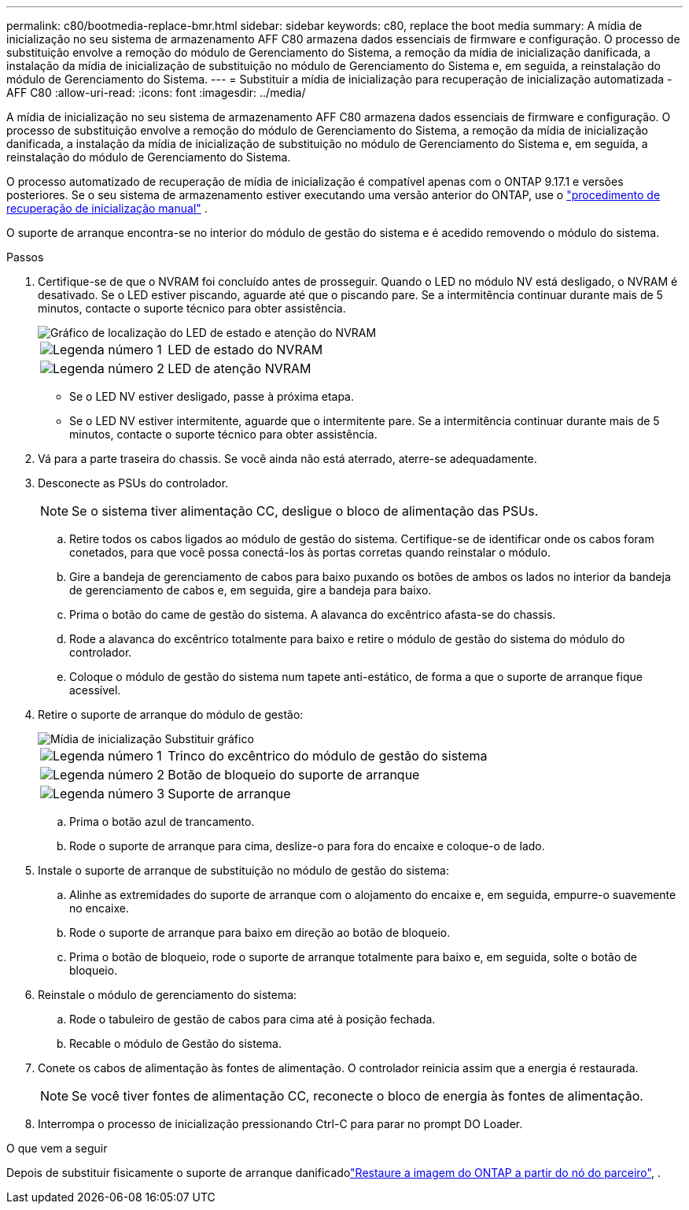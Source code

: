 ---
permalink: c80/bootmedia-replace-bmr.html 
sidebar: sidebar 
keywords: c80, replace the boot media 
summary: A mídia de inicialização no seu sistema de armazenamento AFF C80 armazena dados essenciais de firmware e configuração. O processo de substituição envolve a remoção do módulo de Gerenciamento do Sistema, a remoção da mídia de inicialização danificada, a instalação da mídia de inicialização de substituição no módulo de Gerenciamento do Sistema e, em seguida, a reinstalação do módulo de Gerenciamento do Sistema. 
---
= Substituir a mídia de inicialização para recuperação de inicialização automatizada - AFF C80
:allow-uri-read: 
:icons: font
:imagesdir: ../media/


[role="lead"]
A mídia de inicialização no seu sistema de armazenamento AFF C80 armazena dados essenciais de firmware e configuração. O processo de substituição envolve a remoção do módulo de Gerenciamento do Sistema, a remoção da mídia de inicialização danificada, a instalação da mídia de inicialização de substituição no módulo de Gerenciamento do Sistema e, em seguida, a reinstalação do módulo de Gerenciamento do Sistema.

O processo automatizado de recuperação de mídia de inicialização é compatível apenas com o ONTAP 9.17.1 e versões posteriores. Se o seu sistema de armazenamento estiver executando uma versão anterior do ONTAP, use o link:bootmedia-replace-workflow.html["procedimento de recuperação de inicialização manual"] .

O suporte de arranque encontra-se no interior do módulo de gestão do sistema e é acedido removendo o módulo do sistema.

.Passos
. Certifique-se de que o NVRAM foi concluído antes de prosseguir. Quando o LED no módulo NV está desligado, o NVRAM é desativado. Se o LED estiver piscando, aguarde até que o piscando pare. Se a intermitência continuar durante mais de 5 minutos, contacte o suporte técnico para obter assistência.
+
image::../media/drw_a1K-70-90_nvram-led_ieops-1463.svg[Gráfico de localização do LED de estado e atenção do NVRAM]

+
[cols="1,4"]
|===


 a| 
image:../media/icon_round_1.png["Legenda número 1"]
 a| 
LED de estado do NVRAM



 a| 
image:../media/icon_round_2.png["Legenda número 2"]
 a| 
LED de atenção NVRAM

|===
+
** Se o LED NV estiver desligado, passe à próxima etapa.
** Se o LED NV estiver intermitente, aguarde que o intermitente pare. Se a intermitência continuar durante mais de 5 minutos, contacte o suporte técnico para obter assistência.


. Vá para a parte traseira do chassis. Se você ainda não está aterrado, aterre-se adequadamente.
. Desconecte as PSUs do controlador.
+

NOTE: Se o sistema tiver alimentação CC, desligue o bloco de alimentação das PSUs.

+
.. Retire todos os cabos ligados ao módulo de gestão do sistema. Certifique-se de identificar onde os cabos foram conetados, para que você possa conectá-los às portas corretas quando reinstalar o módulo.
.. Gire a bandeja de gerenciamento de cabos para baixo puxando os botões de ambos os lados no interior da bandeja de gerenciamento de cabos e, em seguida, gire a bandeja para baixo.
.. Prima o botão do came de gestão do sistema. A alavanca do excêntrico afasta-se do chassis.
.. Rode a alavanca do excêntrico totalmente para baixo e retire o módulo de gestão do sistema do módulo do controlador.
.. Coloque o módulo de gestão do sistema num tapete anti-estático, de forma a que o suporte de arranque fique acessível.


. Retire o suporte de arranque do módulo de gestão:
+
image::../media/drw_a70-90_boot_media_remove_replace_ieops-1367.svg[Mídia de inicialização Substituir gráfico]

+
[cols="1,4"]
|===


 a| 
image::../media/icon_round_1.png[Legenda número 1]
 a| 
Trinco do excêntrico do módulo de gestão do sistema



 a| 
image::../media/icon_round_2.png[Legenda número 2]
 a| 
Botão de bloqueio do suporte de arranque



 a| 
image::../media/icon_round_3.png[Legenda número 3]
 a| 
Suporte de arranque

|===
+
.. Prima o botão azul de trancamento.
.. Rode o suporte de arranque para cima, deslize-o para fora do encaixe e coloque-o de lado.


. Instale o suporte de arranque de substituição no módulo de gestão do sistema:
+
.. Alinhe as extremidades do suporte de arranque com o alojamento do encaixe e, em seguida, empurre-o suavemente no encaixe.
.. Rode o suporte de arranque para baixo em direção ao botão de bloqueio.
.. Prima o botão de bloqueio, rode o suporte de arranque totalmente para baixo e, em seguida, solte o botão de bloqueio.


. Reinstale o módulo de gerenciamento do sistema:
+
.. Rode o tabuleiro de gestão de cabos para cima até à posição fechada.
.. Recable o módulo de Gestão do sistema.


. Conete os cabos de alimentação às fontes de alimentação. O controlador reinicia assim que a energia é restaurada.
+

NOTE: Se você tiver fontes de alimentação CC, reconecte o bloco de energia às fontes de alimentação.

. Interrompa o processo de inicialização pressionando Ctrl-C para parar no prompt DO Loader.


.O que vem a seguir
Depois de substituir fisicamente o suporte de arranque danificadolink:bootmedia-recovery-image-boot-bmr.html["Restaure a imagem do ONTAP a partir do nó do parceiro"], .
